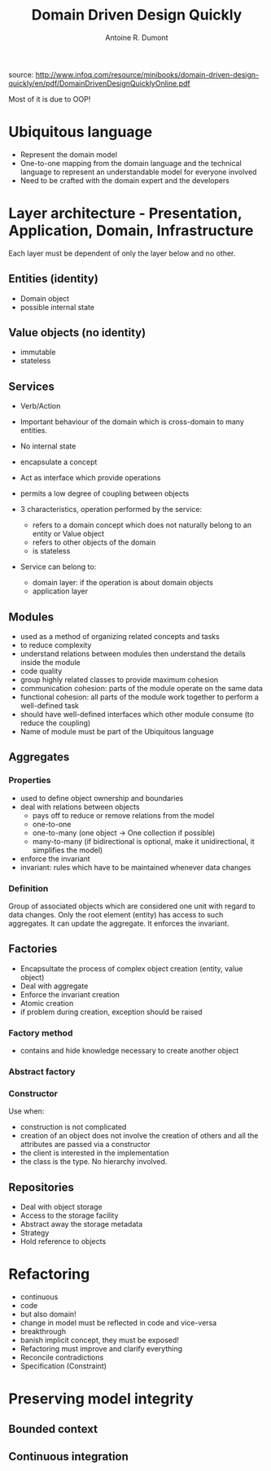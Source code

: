 #+title: Domain Driven Design Quickly
#+author: Antoine R. Dumont

source: http://www.infoq.com/resource/minibooks/domain-driven-design-quickly/en/pdf/DomainDrivenDesignQuicklyOnline.pdf

Most of it is due to OOP!

* Ubiquitous language
- Represent the domain model
- One-to-one mapping from the domain language and the technical language to represent an understandable model for everyone involved
- Need to be crafted with the domain expert and the developers
* Layer architecture - Presentation, Application, Domain, Infrastructure
Each layer must be dependent of only the layer below and no other.

** Entities (identity)
- Domain object
- possible internal state
** Value objects (no identity)
- immutable
- stateless
** Services
- Verb/Action
- Important behaviour of the domain which is cross-domain to many entities.
- No internal state
- encapsulate a concept
- Act as interface which provide operations
- permits a low degree of coupling between objects

- 3 characteristics, operation performed by the service:
  - refers to a domain concept which does not naturally belong to an entity or Value object
  - refers to other objects of the domain
  - is stateless
- Service can belong to:
  - domain layer: if the operation is about domain objects
  - application layer

** Modules
- used as a method of organizing related concepts and tasks
- to reduce complexity
- understand relations between modules then understand the details inside the module
- code quality
- group highly related classes to provide maximum cohesion
- communication cohesion: parts of the module operate on the same data
- functional cohesion: all parts of the module work together to perform a well-defined task
- should have well-defined interfaces which other module consume (to reduce the coupling)
- Name of module must be part of the Ubiquitous language

** Aggregates
*** Properties
- used to define object ownership and boundaries
- deal with relations between objects
  - pays off to reduce or remove relations from the model
  - one-to-one
  - one-to-many (one object -> One collection if possible)
  - many-to-many (if bidirectional is optional, make it unidirectional, it simplifies the model)
- enforce the invariant
- invariant: rules which have to be maintained whenever data changes
*** Definition
Group of associated objects which are considered one unit with regard to data changes.
Only the root element (entity) has access to such aggregates. It can update the aggregate.
It enforces the invariant.
** Factories
- Encapsultate the process of complex object creation (entity, value object)
- Deal with aggregate
- Enforce the invariant creation
- Atomic creation
- if problem during creation, exception should be raised
*** Factory method
- contains and hide knowledge necessary to create another object
*** Abstract factory
*** Constructor
Use when:
- construction is not complicated
- creation of an object does not involve the creation of others and all the attributes are passed via a constructor
- the client is interested in the implementation
- the class is the type. No hierarchy involved.

** Repositories
- Deal with object storage
- Access to the storage facility
- Abstract away the storage metadata
- Strategy
- Hold reference to objects
* Refactoring
- continuous
- code
- but also domain!
- change in model must be reflected in code and vice-versa
- breakthrough
- banish implicit concept, they must be exposed!
- Refactoring must improve and clarify everything
- Reconcile contradictions
- Specification (Constraint)

* Preserving model integrity
** Bounded context
** Continuous integration
